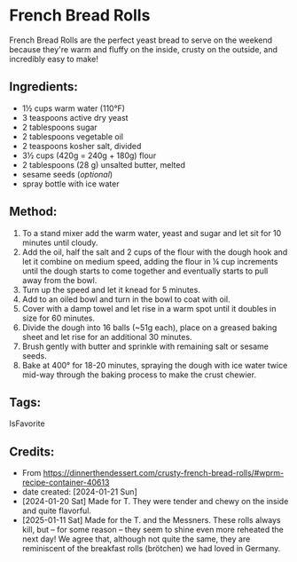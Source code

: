 #+STARTUP: showeverything
* French Bread Rolls
French Bread Rolls are the perfect yeast bread to serve on the weekend because they're warm and fluffy on the inside, crusty on the outside, and incredibly easy to make!

** Ingredients:
- 1½ cups warm water (110°F)
- 3 teaspoons active dry yeast
- 2 tablespoons sugar
- 2 tablespoons vegetable oil
- 2 teaspoons kosher salt, divided
- 3½ cups (420g = 240g + 180g) flour
- 2 tablespoons (28 g) unsalted butter, melted
- sesame seeds (/optional/)
- spray bottle with ice water
** Method:
1. To a stand mixer add the warm water, yeast and sugar and let sit for 10 minutes until cloudy.
2. Add the oil, half the salt and 2 cups of the flour with the dough hook and let it combine on medium speed, adding the flour in ¼ cup increments until the dough starts to come together and eventually starts to pull away from the bowl.
3. Turn up the speed and let it knead for 5 minutes.
4. Add to an oiled bowl and turn in the bowl to coat with oil.
5. Cover with a damp towel and let rise in a warm spot until it doubles in size for 60 minutes.
6. Divide the dough into 16 balls (~51g each), place on a greased baking sheet and let rise for an additional 30 minutes.
7. Brush gently with butter and sprinkle with remaining salt or sesame seeds.
8. Bake at 400° for 18-20 minutes, spraying the dough with ice water twice mid-way through the baking process to make the crust chewier.
** Tags:
IsFavorite
** Credits:
- From https://dinnerthendessert.com/crusty-french-bread-rolls/#wprm-recipe-container-40613
- date created: [2024-01-21 Sun]
- [2024-01-20 Sat] Made for T. They were tender and chewy on the inside and quite flavorful.
- [2025-01-11 Sat] Made for the T. and the Messners. These rolls always kill, but -- for some reason -- they seem to shine even more reheated the next day! We agree that, although not quite the same, they are reminiscent of the breakfast rolls (brötchen) we had loved in Germany.
